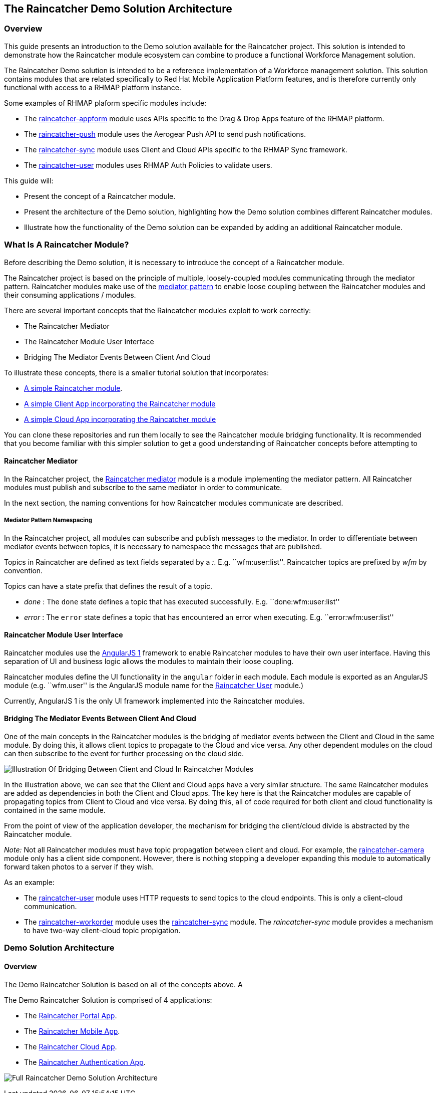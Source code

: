 [[the-raincatcher-demo-solution-architecture]]
The Raincatcher Demo Solution Architecture
------------------------------------------

[[overview]]
Overview
~~~~~~~~

This guide presents an introduction to the Demo solution available for
the Raincatcher project. This solution is intended to demonstrate how
the Raincatcher module ecosystem can combine to produce a functional
Workforce Management solution.

The Raincatcher Demo solution is intended to be a reference
implementation of a Workforce management solution. This solution
contains modules that are related specifically to Red Hat Mobile
Application Platform features, and is therefore currently only
functional with access to a RHMAP platform instance.

Some examples of RHMAP plaform specific modules include:

* The
https://github.com/feedhenry-raincatcher/raincatcher-appform[raincatcher-appform]
module uses APIs specific to the Drag & Drop Apps feature of the RHMAP
platform.
* The
https://github.com/feedhenry-raincatcher/raincatcher-push[raincatcher-push]
module uses the Aerogear Push API to send push notifications.
* The
https://github.com/feedhenry-raincatcher/raincatcher-sync[raincatcher-sync]
module uses Client and Cloud APIs specific to the RHMAP Sync framework.
* The
https://github.com/feedhenry-raincatcher/raincatcher-user[raincatcher-user]
modules uses RHMAP Auth Policies to validate users.

This guide will:

* Present the concept of a Raincatcher module.
* Present the architecture of the Demo solution, highlighting how the
Demo solution combines different Raincatcher modules.
* Illustrate how the functionality of the Demo solution can be expanded
by adding an additional Raincatcher module.

[[what-is-a-raincatcher-module]]
What Is A Raincatcher Module?
~~~~~~~~~~~~~~~~~~~~~~~~~~~~~

Before describing the Demo solution, it is necessary to introduce the
concept of a Raincatcher module.

The Raincatcher project is based on the principle of multiple,
loosely-coupled modules communicating through the mediator pattern.
Raincatcher modules make use of the
https://addyosmani.com/largescalejavascript/[mediator pattern] to enable
loose coupling between the Raincatcher modules and their consuming
applications / modules.

There are several important concepts that the Raincatcher modules
exploit to work correctly:

* The Raincatcher Mediator
* The Raincatcher Module User Interface
* Bridging The Mediator Events Between Client And Cloud

To illustrate these concepts, there is a smaller tutorial solution that
incorporates:

* https://github.com/feedhenry-raincatcher/raincatcher-tutorial-module[A
simple Raincatcher module].
* https://github.com/feedhenry-raincatcher/raincatcher-tutorial-client[A
simple Client App incorporating the Raincatcher module]
* https://github.com/feedhenry-raincatcher/raincatcher-tutorial-cloud[A
simple Cloud App incorporating the Raincatcher module]

You can clone these repositories and run them locally to see the
Raincatcher module bridging functionality. It is recommended that you
become familiar with this simpler solution to get a good understanding
of Raincatcher concepts before attempting to

[[raincatcher-mediator]]
Raincatcher Mediator
^^^^^^^^^^^^^^^^^^^^

In the Raincatcher project, the
https://github.com/feedhenry-raincatcher/raincatcher-mediator/blob/master/README.md[Raincatcher
mediator] module is a module implementing the mediator pattern. All
Raincatcher modules must publish and subscribe to the same mediator in
order to communicate.

In the next section, the naming conventions for how Raincatcher modules
communicate are described.

[[mediator-pattern-namespacing]]
Mediator Pattern Namespacing
++++++++++++++++++++++++++++

In the Raincatcher project, all modules can subscribe and publish
messages to the mediator. In order to differentiate between mediator
events between topics, it is necessary to namespace the messages that
are published.

Topics in Raincatcher are defined as text fields separated by a __:__.
E.g. ``wfm:user:list''. Raincatcher topics are prefixed by _wfm_ by
convention.

Topics can have a state prefix that defines the result of a topic.

* _done_ : The `done` state defines a topic that has executed
successfully. E.g. ``done:wfm:user:list''
* _error_ : The `error` state defines a topic that has encountered an
error when executing. E.g. ``error:wfm:user:list''

[[raincatcher-module-user-interface]]
Raincatcher Module User Interface
^^^^^^^^^^^^^^^^^^^^^^^^^^^^^^^^^

Raincatcher modules use the https://angularjs.org/[AngularJS 1]
framework to enable Raincatcher modules to have their own user
interface. Having this separation of UI and business logic allows the
modules to maintain their loose coupling.

Raincatcher modules define the UI functionality in the `angular` folder
in each module. Each module is exported as an AngularJS module (e.g.
``wfm.user'' is the AngularJS module name for the
https://github.com/feedhenry-raincatcher/raincatcher-user/blob/master/lib/angular/user-ng.js[Raincatcher
User] module.)

Currently, AngularJS 1 is the only UI framework implemented into the
Raincatcher modules.

[[bridging-the-mediator-events-between-client-and-cloud]]
Bridging The Mediator Events Between Client And Cloud
^^^^^^^^^^^^^^^^^^^^^^^^^^^^^^^^^^^^^^^^^^^^^^^^^^^^^

One of the main concepts in the Raincatcher modules is the bridging of
mediator events between the Client and Cloud in the same module. By
doing this, it allows client topics to propagate to the Cloud and vice
versa. Any other dependent modules on the cloud can then subscribe to
the event for further processing on the cloud side.

image:assets/images/mobile-bridging.png[Illustration Of Bridging Between
Client and Cloud In Raincatcher Modules]

In the illustration above, we can see that the Client and Cloud apps
have a very similar structure. The same Raincatcher modules are added as
dependencies in both the Client and Cloud apps. The key here is that the
Raincatcher modules are capable of propagating topics from Client to
Cloud and vice versa. By doing this, all of code required for both
client and cloud functionality is contained in the same module.

From the point of view of the application developer, the mechanism for
bridging the client/cloud divide is abstracted by the Raincatcher
module.

_Note:_ Not all Raincatcher modules must have topic propagation between
client and cloud. For example, the
https://github.com/feedhenry-raincatcher/raincatcher-camera[raincatcher-camera]
module only has a client side component. However, there is nothing
stopping a developer expanding this module to automatically forward
taken photos to a server if they wish.

As an example:

* The
https://github.com/feedhenry-raincatcher/raincatcher-user[raincatcher-user]
module uses HTTP requests to send topics to the cloud endpoints. This is
only a client-cloud communication.
* The
https://github.com/feedhenry-raincatcher/raincatcher-workorder[raincatcher-workorder]
module uses the
https://github.com/feedhenry-raincatcher/raincatcher-sync[raincatcher-sync]
module. The _raincatcher-sync_ module provides a mechanism to have
two-way client-cloud topic propigation.

[[demo-solution-architecture]]
Demo Solution Architecture
~~~~~~~~~~~~~~~~~~~~~~~~~~

[[overview-1]]
Overview
^^^^^^^^

The Demo Raincatcher Solution is based on all of the concepts above. A

The Demo Raincatcher Solution is comprised of 4 applications:

* The
https://github.com/feedhenry-raincatcher/raincatcher-demo-portal[Raincatcher
Portal App].
* The
https://github.com/feedhenry-raincatcher/raincatcher-demo-mobile[Raincatcher
Mobile App].
* The
https://github.com/feedhenry-raincatcher/raincatcher-demo-cloud[Raincatcher
Cloud App].
* The
https://github.com/feedhenry-raincatcher/raincatcher-demo-auth[Raincatcher
Authentication App].

image:assets/images/full-solution-diagram.png[Full Raincatcher Demo
Solution Architecture]
